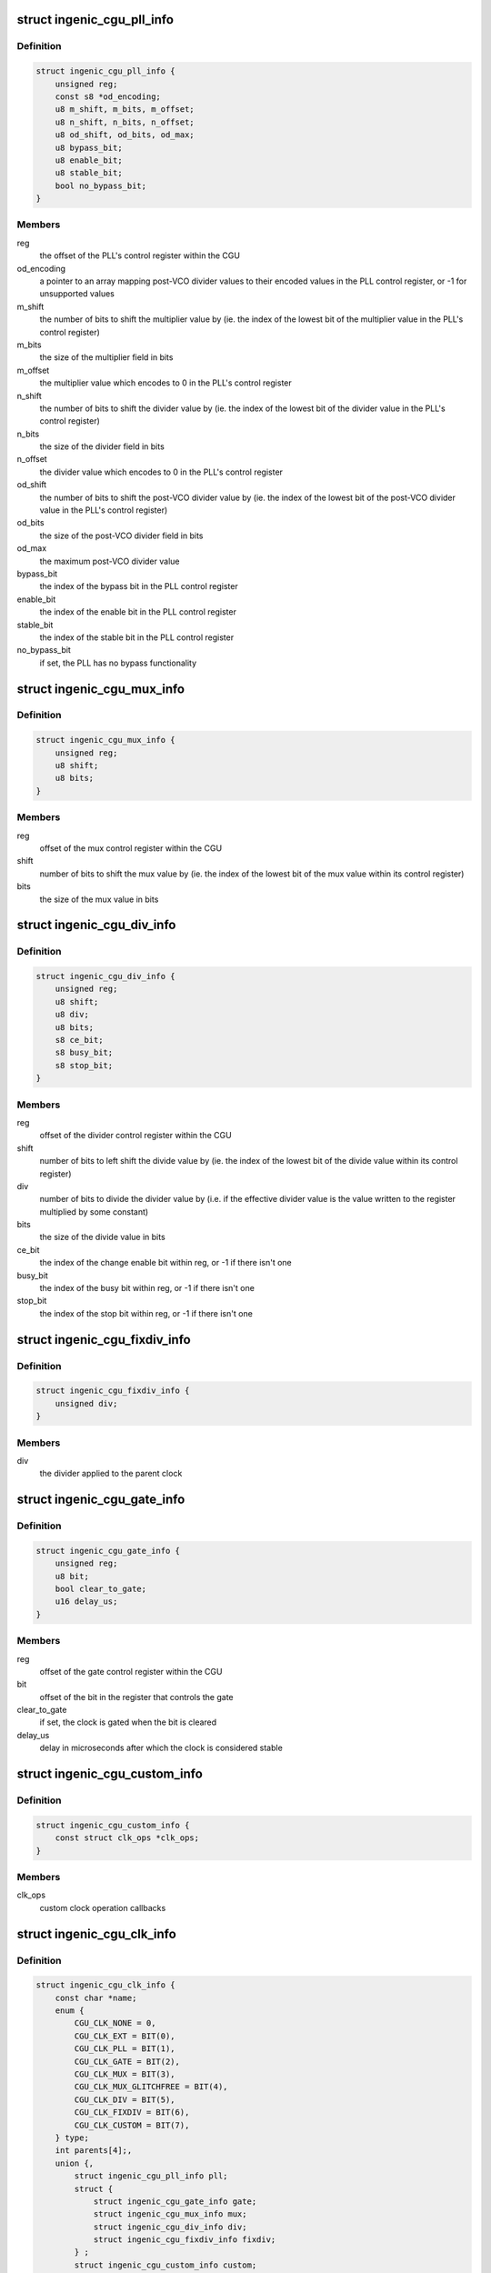 .. -*- coding: utf-8; mode: rst -*-
.. src-file: drivers/clk/ingenic/cgu.h

.. _`ingenic_cgu_pll_info`:

struct ingenic_cgu_pll_info
===========================

.. c:type:: struct ingenic_cgu_pll_info

    information about a PLL

.. _`ingenic_cgu_pll_info.definition`:

Definition
----------

.. code-block:: c

    struct ingenic_cgu_pll_info {
        unsigned reg;
        const s8 *od_encoding;
        u8 m_shift, m_bits, m_offset;
        u8 n_shift, n_bits, n_offset;
        u8 od_shift, od_bits, od_max;
        u8 bypass_bit;
        u8 enable_bit;
        u8 stable_bit;
        bool no_bypass_bit;
    }

.. _`ingenic_cgu_pll_info.members`:

Members
-------

reg
    the offset of the PLL's control register within the CGU

od_encoding
    a pointer to an array mapping post-VCO divider values to
    their encoded values in the PLL control register, or -1 for
    unsupported values

m_shift
    the number of bits to shift the multiplier value by (ie. the
    index of the lowest bit of the multiplier value in the PLL's
    control register)

m_bits
    the size of the multiplier field in bits

m_offset
    the multiplier value which encodes to 0 in the PLL's control
    register

n_shift
    the number of bits to shift the divider value by (ie. the
    index of the lowest bit of the divider value in the PLL's
    control register)

n_bits
    the size of the divider field in bits

n_offset
    the divider value which encodes to 0 in the PLL's control
    register

od_shift
    the number of bits to shift the post-VCO divider value by (ie.
    the index of the lowest bit of the post-VCO divider value in
    the PLL's control register)

od_bits
    the size of the post-VCO divider field in bits

od_max
    the maximum post-VCO divider value

bypass_bit
    the index of the bypass bit in the PLL control register

enable_bit
    the index of the enable bit in the PLL control register

stable_bit
    the index of the stable bit in the PLL control register

no_bypass_bit
    if set, the PLL has no bypass functionality

.. _`ingenic_cgu_mux_info`:

struct ingenic_cgu_mux_info
===========================

.. c:type:: struct ingenic_cgu_mux_info

    information about a clock mux

.. _`ingenic_cgu_mux_info.definition`:

Definition
----------

.. code-block:: c

    struct ingenic_cgu_mux_info {
        unsigned reg;
        u8 shift;
        u8 bits;
    }

.. _`ingenic_cgu_mux_info.members`:

Members
-------

reg
    offset of the mux control register within the CGU

shift
    number of bits to shift the mux value by (ie. the index of
    the lowest bit of the mux value within its control register)

bits
    the size of the mux value in bits

.. _`ingenic_cgu_div_info`:

struct ingenic_cgu_div_info
===========================

.. c:type:: struct ingenic_cgu_div_info

    information about a divider

.. _`ingenic_cgu_div_info.definition`:

Definition
----------

.. code-block:: c

    struct ingenic_cgu_div_info {
        unsigned reg;
        u8 shift;
        u8 div;
        u8 bits;
        s8 ce_bit;
        s8 busy_bit;
        s8 stop_bit;
    }

.. _`ingenic_cgu_div_info.members`:

Members
-------

reg
    offset of the divider control register within the CGU

shift
    number of bits to left shift the divide value by (ie. the index of
    the lowest bit of the divide value within its control register)

div
    number of bits to divide the divider value by (i.e. if the
    effective divider value is the value written to the register
    multiplied by some constant)

bits
    the size of the divide value in bits

ce_bit
    the index of the change enable bit within reg, or -1 if there
    isn't one

busy_bit
    the index of the busy bit within reg, or -1 if there isn't one

stop_bit
    the index of the stop bit within reg, or -1 if there isn't one

.. _`ingenic_cgu_fixdiv_info`:

struct ingenic_cgu_fixdiv_info
==============================

.. c:type:: struct ingenic_cgu_fixdiv_info

    information about a fixed divider

.. _`ingenic_cgu_fixdiv_info.definition`:

Definition
----------

.. code-block:: c

    struct ingenic_cgu_fixdiv_info {
        unsigned div;
    }

.. _`ingenic_cgu_fixdiv_info.members`:

Members
-------

div
    the divider applied to the parent clock

.. _`ingenic_cgu_gate_info`:

struct ingenic_cgu_gate_info
============================

.. c:type:: struct ingenic_cgu_gate_info

    information about a clock gate

.. _`ingenic_cgu_gate_info.definition`:

Definition
----------

.. code-block:: c

    struct ingenic_cgu_gate_info {
        unsigned reg;
        u8 bit;
        bool clear_to_gate;
        u16 delay_us;
    }

.. _`ingenic_cgu_gate_info.members`:

Members
-------

reg
    offset of the gate control register within the CGU

bit
    offset of the bit in the register that controls the gate

clear_to_gate
    if set, the clock is gated when the bit is cleared

delay_us
    delay in microseconds after which the clock is considered stable

.. _`ingenic_cgu_custom_info`:

struct ingenic_cgu_custom_info
==============================

.. c:type:: struct ingenic_cgu_custom_info

    information about a custom (SoC) clock

.. _`ingenic_cgu_custom_info.definition`:

Definition
----------

.. code-block:: c

    struct ingenic_cgu_custom_info {
        const struct clk_ops *clk_ops;
    }

.. _`ingenic_cgu_custom_info.members`:

Members
-------

clk_ops
    custom clock operation callbacks

.. _`ingenic_cgu_clk_info`:

struct ingenic_cgu_clk_info
===========================

.. c:type:: struct ingenic_cgu_clk_info

    information about a clock

.. _`ingenic_cgu_clk_info.definition`:

Definition
----------

.. code-block:: c

    struct ingenic_cgu_clk_info {
        const char *name;
        enum {
            CGU_CLK_NONE = 0,
            CGU_CLK_EXT = BIT(0),
            CGU_CLK_PLL = BIT(1),
            CGU_CLK_GATE = BIT(2),
            CGU_CLK_MUX = BIT(3),
            CGU_CLK_MUX_GLITCHFREE = BIT(4),
            CGU_CLK_DIV = BIT(5),
            CGU_CLK_FIXDIV = BIT(6),
            CGU_CLK_CUSTOM = BIT(7),
        } type;
        int parents[4];,
        union {,
            struct ingenic_cgu_pll_info pll;
            struct {
                struct ingenic_cgu_gate_info gate;
                struct ingenic_cgu_mux_info mux;
                struct ingenic_cgu_div_info div;
                struct ingenic_cgu_fixdiv_info fixdiv;
            } ;
            struct ingenic_cgu_custom_info custom;
        } ;
    }

.. _`ingenic_cgu_clk_info.members`:

Members
-------

name
    name of the clock

type
    a bitmask formed from CGU_CLK\_\* values

parents
    an array of the indices of potential parents of this clock
    within the clock_info array of the CGU, or -1 in entries
    which correspond to no valid parent

{unnamed_union}
    anonymous

pll
    information valid if type includes CGU_CLK_PLL

{unnamed_struct}
    anonymous

gate
    information valid if type includes CGU_CLK_GATE

mux
    information valid if type includes CGU_CLK_MUX

div
    information valid if type includes CGU_CLK_DIV

fixdiv
    information valid if type includes CGU_CLK_FIXDIV

custom
    information valid if type includes CGU_CLK_CUSTOM

.. _`ingenic_cgu`:

struct ingenic_cgu
==================

.. c:type:: struct ingenic_cgu

    data about the CGU

.. _`ingenic_cgu.definition`:

Definition
----------

.. code-block:: c

    struct ingenic_cgu {
        struct device_node *np;
        void __iomem *base;
        const struct ingenic_cgu_clk_info *clock_info;
        struct clk_onecell_data clocks;
        spinlock_t lock;
    }

.. _`ingenic_cgu.members`:

Members
-------

np
    the device tree node that caused the CGU to be probed

base
    the ioremap'ed base address of the CGU registers

clock_info
    an array containing information about implemented clocks

clocks
    used to provide clocks to DT, allows lookup of struct clk\*

lock
    lock to be held whilst manipulating CGU registers

.. _`ingenic_clk`:

struct ingenic_clk
==================

.. c:type:: struct ingenic_clk

    private data for a clock

.. _`ingenic_clk.definition`:

Definition
----------

.. code-block:: c

    struct ingenic_clk {
        struct clk_hw hw;
        struct ingenic_cgu *cgu;
        unsigned idx;
    }

.. _`ingenic_clk.members`:

Members
-------

hw
    see Documentation/driver-api/clk.rst

cgu
    a pointer to the CGU data

idx
    the index of this clock in cgu->clock_info

.. _`ingenic_cgu_new`:

ingenic_cgu_new
===============

.. c:function:: struct ingenic_cgu *ingenic_cgu_new(const struct ingenic_cgu_clk_info *clock_info, unsigned num_clocks, struct device_node *np)

    create a new CGU instance

    :param const struct ingenic_cgu_clk_info \*clock_info:
        an array of clock information structures describing the clocks
        which are implemented by the CGU

    :param unsigned num_clocks:
        the number of entries in clock_info

    :param struct device_node \*np:
        the device tree node which causes this CGU to be probed

.. _`ingenic_cgu_new.return`:

Return
------

a pointer to the CGU instance if initialisation is successful,
otherwise NULL.

.. _`ingenic_cgu_register_clocks`:

ingenic_cgu_register_clocks
===========================

.. c:function:: int ingenic_cgu_register_clocks(struct ingenic_cgu *cgu)

    Registers the clocks

    :param struct ingenic_cgu \*cgu:
        pointer to cgu data

.. _`ingenic_cgu_register_clocks.description`:

Description
-----------

Register the clocks described by the CGU with the common clock framework.

.. _`ingenic_cgu_register_clocks.return`:

Return
------

0 on success or -errno if unsuccesful.

.. This file was automatic generated / don't edit.

